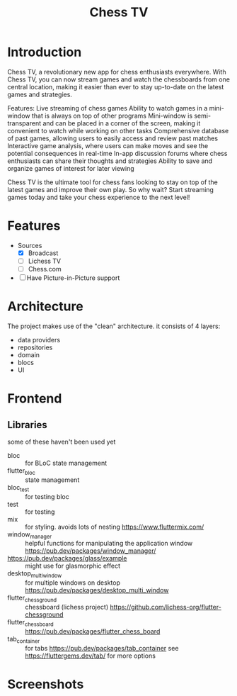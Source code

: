 #+Title: Chess TV


* Introduction
Chess TV, a revolutionary new app for chess enthusiasts everywhere. With Chess TV, you can now stream games and watch the chessboards from one central location, making it easier than ever to stay up-to-date on the latest games and strategies.

Features:
    Live streaming of chess games
    Ability to watch games in a mini-window that is always on top of other programs
    Mini-window is semi-transparent and can be placed in a corner of the screen, making it convenient to watch while working on other tasks
    Comprehensive database of past games, allowing users to easily access and review past matches
    Interactive game analysis, where users can make moves and see the potential consequences in real-time
    In-app discussion forums where chess enthusiasts can share their thoughts and strategies
    Ability to save and organize games of interest for later viewing

Chess TV is the ultimate tool for chess fans looking to stay on top of the latest games and improve their own play. So why wait? Start streaming games today and take your chess experience to the next level!

* Features
+ Sources
  + [X] Broadcast
  + [ ] Lichess TV
  + [ ] Chess.com
+ [ ] Have Picture-in-Picture support


* Architecture
The project makes use of the "clean" architecture.
it consists of 4 layers:
+ data providers
+ repositories
+ domain
+ blocs
+ UI

* Frontend
** Libraries
some of these haven't been used yet
+ bloc :: for BLoC state management
+ flutter_bloc :: state management
+ bloc_test :: for testing bloc
+ test :: for testing
+ mix :: for styling. avoids lots of nesting
  https://www.fluttermix.com/
+ window_manager :: helpful functions for manipulating the application window
  https://pub.dev/packages/window_manager/
+ https://pub.dev/packages/glass/example :: might use for glasmorphic effect
+ desktop_multi_window :: for multiple windows on desktop
  https://pub.dev/packages/desktop_multi_window
+ flutter_chessground :: chessboard (lichess project)
  https://github.com/lichess-org/flutter-chessground
+ flutter_chess_board :: <<undecided>>
  https://pub.dev/packages/flutter_chess_board
+ tab_container :: for tabs
  https://pub.dev/packages/tab_container
  see https://fluttergems.dev/tab/ for more options

* Screenshots
[[./screenshots/home_1.png]]

[[./screenshots/home_2.png]]

[[./screenshots/rounds_1.png]]

[[./screenshots/rounds_1.png]]
